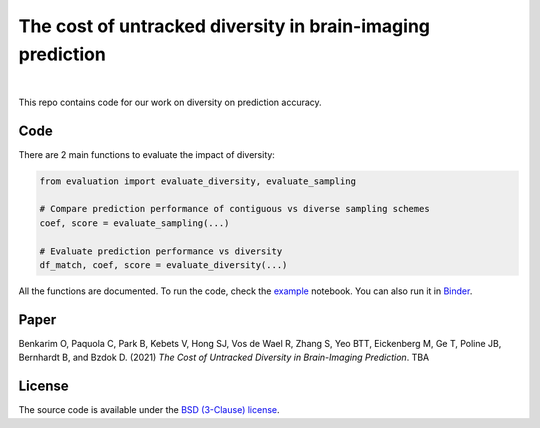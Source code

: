 The cost of untracked diversity in brain-imaging prediction
===========================================================


.. image:: https://mybinder.org/badge_logo.svg
     :target: https://mybinder.org/v2/gh/OualidBenkarim/ps_diversity/main?urlpath=https%3A%2F%2Fgithub.com%2FOualidBenkarim%2Fps_diversity%2Fblob%2Fmain%2Fexample.ipynb

.. image:: https://img.shields.io/badge/License-BSD%203--Clause-blue.svg
   :target: https://opensource.org/licenses/BSD-3-Clause

|

This repo contains code for our work on diversity on prediction accuracy.

Code
----
There are 2 main functions to evaluate the impact of diversity:

.. code-block:: python

    from evaluation import evaluate_diversity, evaluate_sampling

    # Compare prediction performance of contiguous vs diverse sampling schemes
    coef, score = evaluate_sampling(...)

    # Evaluate prediction performance vs diversity
    df_match, coef, score = evaluate_diversity(...)




All the functions are documented. To run the code, check the `example <https://github.com/OualidBenkarim/ps_diversity/blob/main/example.ipynb>`_ notebook.
You can also run it in `Binder <https://mybinder.org/v2/gh/OualidBenkarim/ps_diversity/main?urlpath=https%3A%2F%2Fgithub.com%2FOualidBenkarim%2Fps_diversity%2Fblob%2Fmain%2Fexample.ipynb>`_.


Paper
-----
Benkarim O, Paquola C, Park B, Kebets V, Hong SJ, Vos de Wael R, Zhang S, Yeo BTT, Eickenberg M, Ge T,
Poline JB, Bernhardt B, and Bzdok D. (2021) *The Cost of Untracked Diversity in Brain-Imaging Prediction*. TBA



License
-------

The source code is available under the `BSD (3-Clause) license <https://github.com/OualidBenkarim/ps_diversity/blob/main/LICENSE>`_.